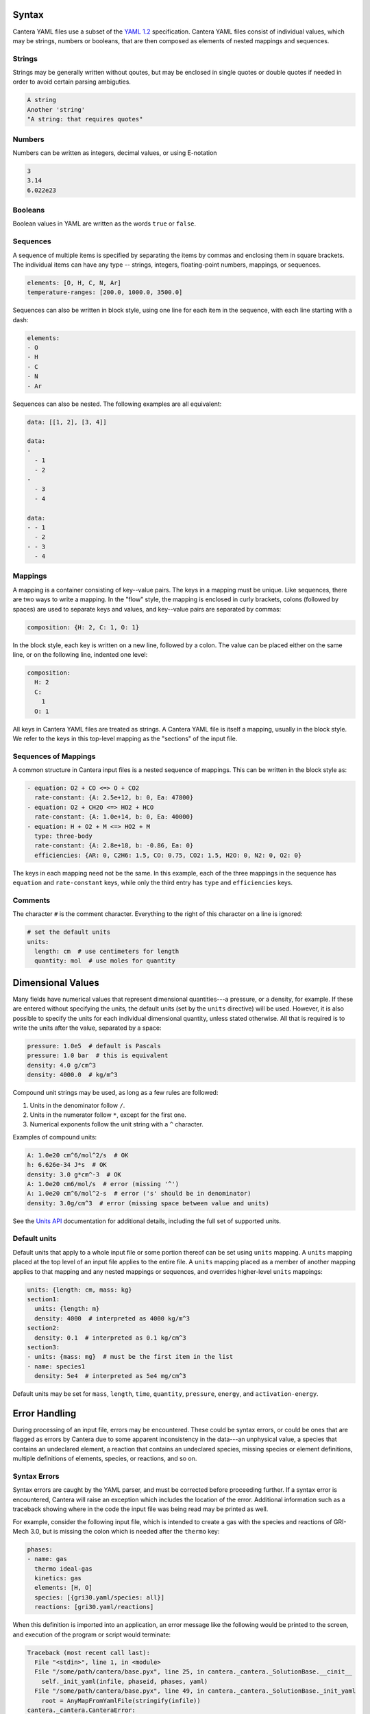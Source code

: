 .. slug: yaml-format
.. title: YAML Format Tutorial

.. jumbotron::

   .. raw:: html

      <h1 class="display-3">YAML Format Tutorial</h1>

   .. class:: lead

      Here we describe the syntax and structure of Cantera YAML files, how
      dimensional values in Cantera YAML files are handled, and how to
      understand some of the error messages that may be encountered when reading
      these input files.

Syntax
======

Cantera YAML files use a subset of the `YAML 1.2
<https://yaml.org/spec/1.2/spec.html>`__ specification. Cantera YAML files
consist of individual values, which may be strings, numbers or booleans, that
are then composed as elements of nested mappings and sequences.

Strings
-------

Strings may be generally written without qoutes, but may be enclosed in single
quotes or double quotes if needed in order to avoid certain parsing ambiguties.

.. code:: yaml

   A string
   Another 'string'
   "A string: that requires quotes"

Numbers
-------

Numbers can be written as integers, decimal values, or using E-notation

.. code:: yaml

   3
   3.14
   6.022e23

Booleans
--------

Boolean values in YAML are written as the words ``true`` or ``false``.

Sequences
---------

A sequence of multiple items is specified by separating the items by commas and
enclosing them in square brackets. The individual items can have any type --
strings, integers, floating-point numbers, mappings, or sequences.

.. code:: yaml

   elements: [O, H, C, N, Ar]
   temperature-ranges: [200.0, 1000.0, 3500.0]

Sequences can also be written in block style, using one line for each item in
the sequence, with each line starting with a dash:

.. code:: yaml

   elements:
   - O
   - H
   - C
   - N
   - Ar

Sequences can also be nested. The following examples are all equivalent:

.. code:: yaml

   data: [[1, 2], [3, 4]]

   data:
   -
     - 1
     - 2
   -
     - 3
     - 4

   data:
   - - 1
     - 2
   - - 3
     - 4

Mappings
--------

A mapping is a container consisting of key--value pairs. The keys in a mapping
must be unique. Like sequences, there are two ways to write a mapping. In the
"flow" style, the mapping is enclosed in curly brackets, colons (followed by
spaces) are used to separate keys and values, and key--value pairs are separated
by commas:

.. code:: yaml

   composition: {H: 2, C: 1, O: 1}

In the block style, each key is written on a new line, followed by a colon.
The value can be placed either on the same line, or on the following line,
indented one level:

.. code:: yaml

   composition:
     H: 2
     C:
       1
     O: 1

All keys in Cantera YAML files are treated as strings. A Cantera YAML file is
itself a mapping, usually in the block style. We refer to the keys in this
top-level mapping as the "sections" of the input file.

Sequences of Mappings
---------------------

A common structure in Cantera input files is a nested sequence of mappings. This
can be written in the block style as:

.. code:: yaml

   - equation: O2 + CO <=> O + CO2
     rate-constant: {A: 2.5e+12, b: 0, Ea: 47800}
   - equation: O2 + CH2O <=> HO2 + HCO
     rate-constant: {A: 1.0e+14, b: 0, Ea: 40000}
   - equation: H + O2 + M <=> HO2 + M
     type: three-body
     rate-constant: {A: 2.8e+18, b: -0.86, Ea: 0}
     efficiencies: {AR: 0, C2H6: 1.5, CO: 0.75, CO2: 1.5, H2O: 0, N2: 0, O2: 0}

The keys in each mapping need not be the same. In this example, each of the
three mappings in the sequence has ``equation`` and ``rate-constant`` keys,
while only the third entry has ``type`` and ``efficiencies`` keys.

Comments
--------

The character ``#`` is the comment character. Everything to the right of this
character on a line is ignored:

.. code:: yaml

   # set the default units
   units:
     length: cm  # use centimeters for length
     quantity: mol  # use moles for quantity

Dimensional Values
==================

Many fields have numerical values that represent dimensional quantities---a
pressure, or a density, for example. If these are entered without specifying the
units, the default units (set by the ``units`` directive) will be used. However,
it is also possible to specify the units for each individual dimensional
quantity, unless stated otherwise. All that is required is to write the units
after the value, separated by a space:

.. code:: yaml

   pressure: 1.0e5  # default is Pascals
   pressure: 1.0 bar  # this is equivalent
   density: 4.0 g/cm^3
   density: 4000.0  # kg/m^3

Compound unit strings may be used, as long as a few rules are followed:

1. Units in the denominator follow ``/``.
2. Units in the numerator follow ``*``, except for the first one.
3. Numerical exponents follow the unit string with a ``^`` character.

Examples of compound units:

.. code:: yaml

   A: 1.0e20 cm^6/mol^2/s  # OK
   h: 6.626e-34 J*s  # OK
   density: 3.0 g*cm^-3  # OK
   A: 1.0e20 cm6/mol/s  # error (missing '^')
   A: 1.0e20 cm^6/mol^2-s  # error ('s' should be in denominator)
   density: 3.0g/cm^3  # error (missing space between value and units)

See the `Units API <{{% ct_dev_docs sphinx/html/yaml/general.html#units %}}>`__
documentation for additional details, including the full set of supported units.

Default units
-------------

Default units that apply to a whole input file or some portion thereof can be
set using ``units`` mapping. A ``units`` mapping placed at the top level of an
input file applies to the entire file. A ``units`` mapping placed as a member of
another mapping applies to that mapping and any nested mappings or sequences, and overrides higher-level ``units`` mappings:

.. code:: yaml

   units: {length: cm, mass: kg}
   section1:
     units: {length: m}
     density: 4000  # interpreted as 4000 kg/m^3
   section2:
     density: 0.1  # interpreted as 0.1 kg/cm^3
   section3:
   - units: {mass: mg}  # must be the first item in the list
   - name: species1
     density: 5e4  # interpreted as 5e4 mg/cm^3

Default units may be set for ``mass``, ``length``, ``time``, ``quantity``,
``pressure``, ``energy``, and ``activation-energy``.

Error Handling
==============

During processing of an input file, errors may be encountered. These could be
syntax errors, or could be ones that are flagged as errors by Cantera due to
some apparent inconsistency in the data---an unphysical value, a species that
contains an undeclared element, a reaction that contains an undeclared species,
missing species or element definitions, multiple definitions of elements,
species, or reactions, and so on.

Syntax Errors
-------------

Syntax errors are caught by the YAML parser, and must be corrected before
proceeding further. If a syntax error is encountered, Cantera will raise an
exception which includes the location of the error. Additional information such
as a traceback showing where in the code the input file was being read may be
printed as well.

For example, consider the following input file, which is intended to create a
gas with the species and reactions of GRI-Mech 3.0, but is missing the colon
which is needed after the ``thermo`` key:

.. code:: yaml

   phases:
   - name: gas
     thermo ideal-gas
     kinetics: gas
     elements: [H, O]
     species: [{gri30.yaml/species: all}]
     reactions: [gri30.yaml/reactions]

When this definition is imported into an application, an error message like the
following would be printed to the screen, and execution of the program or script
would terminate:

.. code:: python

   Traceback (most recent call last):
     File "<stdin>", line 1, in <module>
     File "/some/path/cantera/base.pyx", line 25, in cantera._cantera._SolutionBase.__cinit__
       self._init_yaml(infile, phaseid, phases, yaml)
     File "/some/path/cantera/base.pyx", line 49, in cantera._cantera._SolutionBase._init_yaml
       root = AnyMapFromYamlFile(stringify(infile))
   cantera._cantera.CanteraError:
   ***********************************************************************
   InputFileError thrown by AnyMap::fromYamlFile:
   Error on line 4 of ./gas.yaml:
   illegal map value
   |  Line |
   |     1 | phases:
   |     2 | - name: gas
   |     3 |   thermo ideal-gas
   >     4 >   kinetics: gas
                       ^
   |     5 |   elements: [H, O]
   |     6 |   species: [{gri30.yaml/species: all}]
   |     7 |   reactions: [gri30.yaml/reactions]
   ***********************************************************************

The top part of the error message shows the chain of functions that were called
before the error was encountered. For the most part, these are internal Cantera
functions not of direct concern here. The relevant part of this error message is
the part between the lines of asterisks. This message says that the YAML parser
ran into a problem on line 4 of ``gas.yaml``. In many cases, including this one,
the parser will fail somewhere *after* the actual problem with the input file,
since it must continue parsing until it finds something that cannot possibly be
valid YAML syntax. In this case, the problem from the parser's perspective is
that the key which started on line 3 continues across a new line before it finds
a colon that can be considered as the separator. Since a key can't be broken
across lines like this, the parser indicates the error at the point where it
found the colon. By looking back from the indicated point of the error, we can
see that the problem is the missing colon in the previous line.

Cantera Errors
--------------

Now let's consider the other class of errors, ones that Cantera itself
detects. Continuing the example above, suppose that the missing colon is
corrected, and the input file processed again. Again an error message results,
but this time it is from Cantera:

.. code:: python

   Traceback (most recent call last):
     File "<stdin>", line 1, in <module>
     File "/some/path/cantera/base.pyx", line 25, in cantera._cantera._SolutionBase.__cinit__
       self._init_yaml(infile, phaseid, phases, yaml)
     File "/some/path/cantera/base.pyx", line 49, in cantera._cantera._SolutionBase._init_yaml
       root = AnyMapFromYamlFile(stringify(infile))
   cantera._cantera.CanteraError:
   ***********************************************************************
   CanteraError thrown by Phase::addSpecies:
   Species 'C' contains an undefined element 'C'.
   ***********************************************************************

The problem is that the phase definition specifies that all species are to be
imported from the ``gri30`` mechanism, but only the elements H and O are
declared. The ``gri30`` mechanism contains species composed of the elements H,
O, C, N, and Ar. If the definition is modified to declare these additional
elements:

.. code:: yaml

   phases:
   - name: gas
     thermo: ideal-gas
     kinetics: gas
     elements: [H, O, C, N, Ar]
     species: [{gri30.yaml/species: all}]
     reactions: [gri30.yaml/reactions]

it may be imported successfully.

.. container:: container

   .. container:: row

      .. container:: col-4 text-left

         .. container:: btn btn-primary
            :tagname: a
            :attributes: href=reactions.html
                         title="Reactions"

            Previous: Reactions

      .. container:: col-4 text-center

         .. container:: btn btn-primary
            :tagname: a
            :attributes: href=defining-phases.html
                         title="Defining Phases"

            Return: Defining Phases

      .. container:: col-4 text-right

         .. container:: btn btn-primary
            :tagname: a
            :attributes: href={{% ct_dev_docs sphinx/html/yaml/index.html %}}
                         title="YAML Format Reference"

            Next: YAML Format Reference
